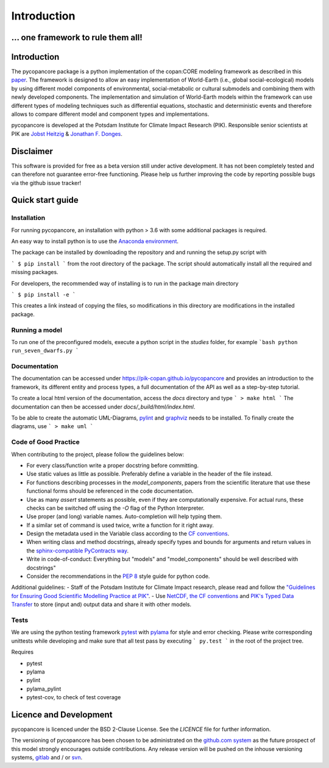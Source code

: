 Introduction
============

... one framework to rule them all!
...................................

..
    Python copan:CORE World-Earth modeling framework release version [...]

.. _intro:

Introduction
............

The pycopancore package is a python implementation of the copan:CORE modeling
framework as described in this `paper <https://www.earth-syst-dynam-discuss.net/esd-2017-126/>`_.
The framework is designed to allow an easy implementation of World-Earth (i.e.,
global social-ecological) models by using different model components of
environmental, social-metabolic or cultural submodels and combining them with
newly developed components.  The implementation and simulation of World-Earth
models within the framework can use  different types of modeling techniques
such as differential equations, stochastic and deterministic events and
therefore allows to compare different model and component types and
implementations.

pycopancore is developed at the Potsdam Institute for Climate Impact Research
(PIK). Responsible senior scientists at PIK are `Jobst Heitzig
<https://www.pik-potsdam.de/members/heitzig>`_ & `Jonathan F.
Donges <https://www.pik-potsdam.de/members/donges>`_.

.. _disclaimer:

Disclaimer
..........

This software is provided for free as a beta version still under active development. It has not been completely tested and can therefore not guarantee  error-free functioning. Please help us further improving the code by reporting possible bugs via the github issue tracker!

.. _quickstart:

Quick start guide
.................

.. _installation:

Installation
------------

For running pycopancore, an installation with python > 3.6 with some additional packages is required.

An easy way to install python is to use the `Anaconda environment <https://www.anaconda.com/download/>`_.

The package can be installed by downloading the repository and and running the setup.py script with

```
$ pip install
```
from the root directory of the package. The script should automatically install all the required and missing packages.

For developers, the recommended way of installing is to run in the package main directory

```
$ pip install -e
```

This creates a link instead of copying the files, so modifications in this directory are modifications in the installed package.

.. _running:

Running a model
---------------

To run one of the preconfigured models, execute a python script in the `studies` folder, for example
```bash
python run_seven_dwarfs.py
```

.. _docu:

Documentation
-------------

The documentation can be accessed under `https://pik-copan.github.io/pycopancore <https://pik-copan.github.io/pycopancore>`_ and provides an introduction to the framework, its different entity and process types, a full documentation of the API as well as a step-by-step tutorial.

To create a local html version of the documentation, access the `docs` directory and type
```
> make html
```
The documentation can then be accessed under `docs/_build/html/index.html`.

To be able to create the automatic UML-Diagrams, `pylint <https://www.pylint.org/>`_ and `graphviz <http://www.graphviz.org/>`_ needs to be installed. To finally create the diagrams, use
```
> make uml
```

.. _CoC:

Code of Good Practice
---------------------

When contributing to the project, please follow the guidelines below:

- For every class/function write a proper docstring before committing.
- Use static values as little as possible. Preferably define a variable in the header of the file instead.
- For functions describing processes in the `model_components`, papers from the scientific literature that use these functional forms should be referenced in the code documentation.
- Use as many `assert` statements as possible, even if they are computationally expensive. For actual runs, these checks can be switched off using the `-O` flag of the Python Interpreter.
- Use proper (and long) variable names. Auto-completion will help typing them.
- If a similar set of command is used twice, write a function for it right away.
- Design the metadata used in the Variable class according to the `CF conventions <http://cfconventions.org/>`_.
- When writing class and method docstrings, already specify types and bounds for arguments and return values in the `sphinx-compatible PyContracts way <https://andreacensi.github.io/contracts/>`_.
- Write in code-of-conduct: Everything but "models" and "model_components" should be well described with docstrings"
- Consider the recommendations in the `PEP 8 <https://www.python.org/dev/peps/pep-0008/>`_ style guide for python code.

Additional guidelines:
- Staff of the Potsdam Institute for Climate Impact research, please read and follow the `"Guidelines for Ensuring Good Scientific Modelling Practice at PIK" <https://www.pik-potsdam.de/intranet/scientific-life-pik/modelling-strategy>`_.
- Use `NetCDF, the CF conventions <http://cfconventions.org/>`_ and `PIK's Typed Data Transfer <https://www.pik-potsdam.de/research/transdisciplinary-concepts-and-methods/tools/tdt/tdt>`_ to store (input and) output data and share it with other models.

.. _test:

Tests
-----

We are using the python testing framework `pytest <http://pytest.org/latest/>`_ with `pylama <https://github.com/klen/pylama>`_ for style and error checking. Please write corresponding unittests while developing and make sure that all test pass by executing
```
py.test
```
in the root of the project tree.

Requires

- pytest
- pylama
- pylint
- pylama_pylint
- pytest-cov, to check of test coverage

.. _licence:

Licence and Development
.......................

pycopancore is licenced under the BSD 2-Clause License.
See the `LICENCE` file for further information.

The versioning of pycopancore has been chosen to be administrated on the `github.com system <http://github.com/>`_ as the future prospect of this model strongly encourages outside contributions. Any release version will be pushed on the inhouse versioning systems, `gitlab <http://gitlab.pik-potsdam.de/>`_ and / or `svn <https://www.pik-potsdam.de/services/it/core/software-repositories/subversion/subversion>`_.

..
    Candidates for speeding up Python code: cython, numba, ...
